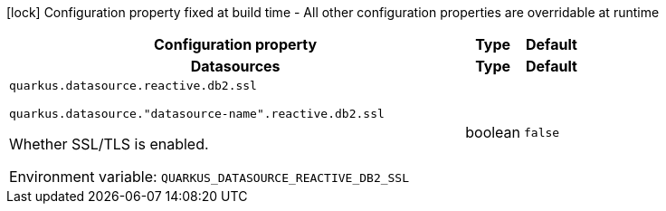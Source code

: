 :summaryTableId: quarkus-reactive-db2-client_quarkus-datasource
[.configuration-legend]
icon:lock[title=Fixed at build time] Configuration property fixed at build time - All other configuration properties are overridable at runtime
[.configuration-reference.searchable, cols="80,.^10,.^10"]
|===

h|Configuration property
h|Type
h|Default

h|[[quarkus-reactive-db2-client_section_quarkus-datasource]] Datasources
h|Type
h|Default

a| [[quarkus-reactive-db2-client_quarkus-datasource-reactive-db2-ssl]] `quarkus.datasource.reactive.db2.ssl`

`quarkus.datasource."datasource-name".reactive.db2.ssl`

[.description]
--
Whether SSL/TLS is enabled.


ifdef::add-copy-button-to-env-var[]
Environment variable: env_var_with_copy_button:+++QUARKUS_DATASOURCE_REACTIVE_DB2_SSL+++[]
endif::add-copy-button-to-env-var[]
ifndef::add-copy-button-to-env-var[]
Environment variable: `+++QUARKUS_DATASOURCE_REACTIVE_DB2_SSL+++`
endif::add-copy-button-to-env-var[]
--
|boolean
|`false`


|===


:!summaryTableId: